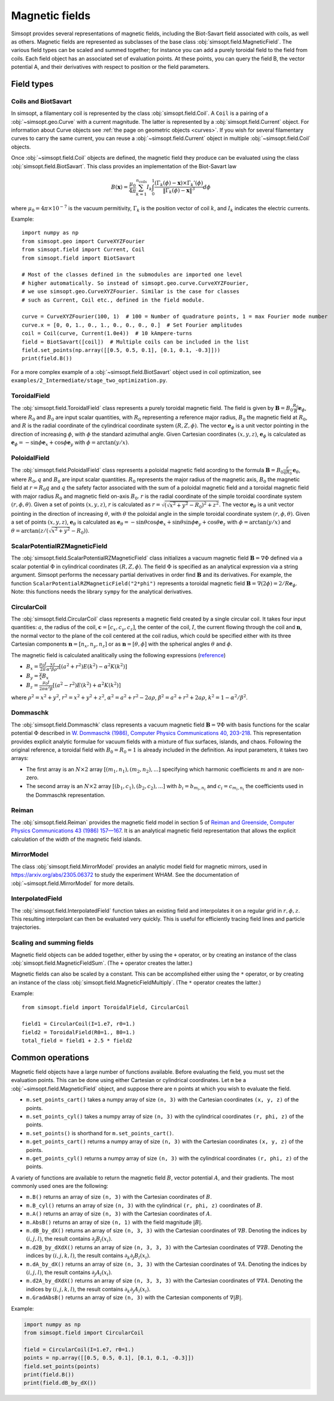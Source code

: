 Magnetic fields
---------------

Simsopt provides several representations of magnetic fields, including
the Biot-Savart field associated with coils, as well as others.
Magnetic fields are represented as subclasses of the base class
:obj:`simsopt.field.MagneticField`.  The various field
types can be scaled and summed together; for instance you can add a
purely toroidal field to the field from coils.  Each field object has
an associated set of evaluation points.  At these points, you can
query the field B, the vector potential A, and their derivatives with
respect to position or the field parameters.


Field types
^^^^^^^^^^^

Coils and BiotSavart
~~~~~~~~~~~~~~~~~~~~

In simsopt, a filamentary coil is represented by the class
:obj:`simsopt.field.Coil`. A ``Coil`` is a pairing of a
:obj:`~simsopt.geo.Curve` with a current magnitude. The latter
is represented by a :obj:`simsopt.field.Current` object.  For
information about Curve objects see :ref:`the page on geometric
objects <curves>`. If you wish for several filamentary curves to carry
the same current, you can reuse a :obj:`~simsopt.field.Current`
object in multiple :obj:`~simsopt.field.Coil` objects. 

Once :obj:`~simsopt.field.Coil` objects are defined, the magnetic
field they produce can be evaluated using the class
:obj:`simsopt.field.BiotSavart`. This class provides an
implementation of the Biot-Savart law

.. math::

  B(\mathbf{x}) = \frac{\mu_0}{4\pi} \sum_{k=1}^{n_\mathrm{coils}} I_k \int_0^1 \frac{(\Gamma_k(\phi)-\mathbf{x})\times \Gamma_k'(\phi)}{\|\Gamma_k(\phi)-\mathbf{x}\|^3} d\phi

where :math:`\mu_0=4\pi \times 10^{-7}` is the vacuum permitivity,
:math:`\Gamma_k` is the position vector of coil :math:`k`, and :math:`I_k`
indicates the electric currents.

Example::

  import numpy as np
  from simsopt.geo import CurveXYZFourier
  from simsopt.field import Current, Coil
  from simsopt.field import BiotSavart

  # Most of the classes defined in the submodules are imported one level 
  # higher automatically. So instead of simsopt.geo.curve.CurveXYZFourier,
  # we use simsopt.geo.CurveXYZFourier. Similar is the case for classes
  # such as Current, Coil etc., defined in the field module.

  curve = CurveXYZFourier(100, 1)  # 100 = Number of quadrature points, 1 = max Fourier mode number
  curve.x = [0, 0, 1., 0., 1., 0., 0., 0., 0.]  # Set Fourier amplitudes
  coil = Coil(curve, Current(1.0e4))  # 10 kAmpere-turns
  field = BiotSavart([coil])  # Multiple coils can be included in the list 
  field.set_points(np.array([[0.5, 0.5, 0.1], [0.1, 0.1, -0.3]]))
  print(field.B())

For a more complex example of a
:obj:`~simsopt.field.BiotSavart` object used in coil
optimization, see
``examples/2_Intermediate/stage_two_optimization.py``.

ToroidalField
~~~~~~~~~~~~~

The :obj:`simsopt.field.ToroidalField` class
represents a purely toroidal magnetic field. The field is given by
:math:`\mathbf B = B_0 \frac{R_0}{R} \mathbf e_\phi`, where
:math:`R_0` and :math:`B_0` are input scalar quantities, with
:math:`R_0` representing a reference major radius, :math:`B_0` the
magnetic field at :math:`R_0`, and :math:`R` is the radial coordinate
of the cylindrical coordinate system :math:`(R,Z,\phi)`.  The vector
:math:`\mathbf e_\phi` is a unit vector pointing in the direction of
increasing :math:`\phi`, with :math:`\phi` the standard azimuthal
angle. Given Cartesian coordinates :math:`(x,y,z)`, :math:`\mathbf e_\phi`
is calculated as :math:`\mathbf e_\phi=-\sin \phi \mathbf e_x+\cos
\phi \mathbf e_y` with :math:`\phi=\arctan(y/x)`.

PoloidalField
~~~~~~~~~~~~~

The :obj:`simsopt.field.PoloidalField` class
represents a poloidal magnetic field acording to the formula
:math:`\mathbf B = B_0 \frac{r}{q R_0} \mathbf e_\theta`, where
:math:`R_0, q` and :math:`B_0` are input scalar
quantities. :math:`R_0` represents the major radius of the magnetic
axis, :math:`B_0` the magnetic field at :math:`r=R_0 q` and :math:`q`
the safety factor associated with the sum of a poloidal magnetic field
and a toroidal magnetic field with major radius :math:`R_0` and
magnetic field on-axis :math:`B_0`. :math:`r` is the radial coordinate
of the simple toroidal coordinate system
:math:`(r,\phi,\theta)`. Given a set of points :math:`(x,y,z)`,
:math:`r` is calculated as
:math:`r=\sqrt{(\sqrt{x^2+y^2}-R_0)^2+z^2}`. The vector :math:`\mathbf
e_\theta` is a unit vector pointing in the direction of increasing
:math:`\theta`, with :math:`\theta` the poloidal angle in the simple
toroidal coordinate system :math:`(r,\phi,\theta)`. Given a set of
points :math:`(x,y,z)`, :math:`\mathbf e_\theta` is calculated as
:math:`\mathbf e_\theta=-\sin \theta \cos \phi \mathbf e_x+\sin \theta
\sin \phi \mathbf e_y+\cos \theta \mathbf e_z` with
:math:`\phi=\arctan(y/x)` and
:math:`\theta=\arctan(z/(\sqrt{x^2+y^2}-R_0))`.

ScalarPotentialRZMagneticField
~~~~~~~~~~~~~~~~~~~~~~~~~~~~~~

The
:obj:`simsopt.field.ScalarPotentialRZMagneticField`
class initializes a vacuum magnetic field :math:`\mathbf B = \nabla
\Phi` defined via a scalar potential :math:`\Phi` in cylindrical
coordinates :math:`(R,Z,\phi)`. The field :math:`\Phi` is specified as
an analytical expression via a string argument. Simsopt performs the
necessary partial derivatives in order find :math:`\mathbf B` and its
derivatives. For example, the function
``ScalarPotentialRZMagneticField("2*phi")`` represents a toroidal
magnetic field :math:`\mathbf B = \nabla (2\phi)=2/R \mathbf e_\phi`.
Note: this functions needs the library ``sympy`` for the analytical
derivatives.

CircularCoil
~~~~~~~~~~~~

The :obj:`simsopt.field.CircularCoil` class
represents a magnetic field created by a single circular coil. It
takes four input quantities: :math:`a`, the radius of the coil,
:math:`\mathbf c=[c_x,c_y,c_z]`, the center of the coil, :math:`I`,
the current flowing through the coil and :math:`\mathbf n`, the normal
vector to the plane of the coil centered at the coil radius, which
could be specified either with its three Cartesian components
:math:`\mathbf n=[n_x,n_y,n_z]` or as :math:`\mathbf n=[\theta,\phi]`
with the spherical angles :math:`\theta` and :math:`\phi`.

The magnetic field is calculated analitically using the following
expressions (`reference
<https://ntrs.nasa.gov/citations/20010038494>`_)

- :math:`B_x=\frac{\mu_0 I}{2\pi}\frac{x z}{\alpha^2 \beta \rho^2}\left[(a^2+r^2)E(k^2)-\alpha^2 K(k^2)\right]`
- :math:`B_y=\frac{y}{x}B_x`
- :math:`B_z=\frac{\mu_0 I}{2\pi \alpha^2 \beta}\left[(a^2-r^2)E(k^2)+\alpha^2 K(k^2)\right]`

where :math:`\rho^2=x^2+y^2`, :math:`r^2=x^2+y^2+z^2`, :math:`\alpha^2=a^2+r^2-2a\rho`, :math:`\beta^2=a^2+r^2+2 a \rho`, :math:`k^2=1-\alpha^2/\beta^2`.

Dommaschk
~~~~~~~~~

The :obj:`simsopt.field.Dommaschk` class
represents a vacuum magnetic field :math:`\mathbf B = \nabla \Phi`
with basis functions for the scalar potential :math:`\Phi` described
in `W. Dommaschk (1986), Computer Physics Communications 40, 203-218
<https://www.sciencedirect.com/science/article/pii/0010465586901098>`_. This
representation provides explicit analytic formulae for vacuum fields
with a mixture of flux surfaces, islands, and chaos. Following the
original reference, a toroidal field with :math:`B_0=R_0=1` is already
included in the definition. As input parameters, it takes two arrays:

- The first array is an :math:`N\times2` array :math:`[(m_1,n_1),(m_2,n_2),...]` specifying which harmonic coefficients :math:`m` and :math:`n` are non-zero.
- The second array is an :math:`N\times2` array :math:`[(b_1,c_1),(b_2,c_2),...]` with :math:`b_i=b_{m_i,n_i}` and :math:`c_i=c_{m_i,n_i}` the coefficients used in the Dommaschk representation.

Reiman
~~~~~~

The :obj:`simsopt.field.Reiman` provides the
magnetic field model in section 5 of `Reiman and Greenside, Computer
Physics Communications 43 (1986) 157—167
<https://www.sciencedirect.com/science/article/pii/0010465586900597>`_.
It is an analytical magnetic field representation that allows the
explicit calculation of the width of the magnetic field islands.

MirrorModel
~~~~~~~~~~~

The class :obj:`simsopt.field.MirrorModel` provides an analytic model field for
magnetic mirrors, used in https://arxiv.org/abs/2305.06372 to study
the experiment WHAM. See the documentation of :obj:`~simsopt.field.MirrorModel`
for more details.

InterpolatedField
~~~~~~~~~~~~~~~~~

The :obj:`simsopt.field.InterpolatedField`
function takes an existing field and interpolates it on a regular grid
in :math:`r,\phi,z`. This resulting interpolant can then be evaluated
very quickly. This is useful for efficiently tracing field lines and
particle trajectories.

Scaling and summing fields
~~~~~~~~~~~~~~~~~~~~~~~~~~

Magnetic field objects can be added together, either by using the
``+`` operator, or by creating an instance of the class
:obj:`simsopt.field.MagneticFieldSum`. (The ``+``
operator creates the latter.)

Magnetic fields can also be scaled by a constant. This can be accomplished either using the ``*`` operator,
or by creating an instance of the class
:obj:`simsopt.field.MagneticFieldMultiply`. (The ``*``
operator creates the latter.)

Example::

   from simsopt.field import ToroidalField, CircularCoil
   
   field1 = CircularCoil(I=1.e7, r0=1.)
   field2 = ToroidalField(R0=1., B0=1.)
   total_field = field1 + 2.5 * field2

Common operations
^^^^^^^^^^^^^^^^^

Magnetic field objects have a large number of functions available. Before evaluating the field, you must
set the evaluation points. This can be done using either Cartesian or cylindrical coordinates.
Let ``m`` be a :obj:`~simsopt.field.MagneticField` object, and suppose there are ``n`` points
at which you wish to evaluate the field.

- ``m.set_points_cart()`` takes a numpy array of size ``(n, 3)`` with the Cartesian coordinates ``(x, y, z)`` of the points.
- ``m.set_points_cyl()`` takes a numpy array of size ``(n, 3)`` with the cylindrical coordinates ``(r, phi, z)`` of the points.
- ``m.set_points()`` is shorthand for ``m.set_points_cart()``.
- ``m.get_points_cart()`` returns a numpy array of size ``(n, 3)`` with the Cartesian coordinates ``(x, y, z)`` of the points.
- ``m.get_points_cyl()`` returns a numpy array of size ``(n, 3)`` with the cylindrical coordinates ``(r, phi, z)`` of the points.

A variety of functions are available to return the magnetic field
:math:`B`, vector potential :math:`A`, and their gradients.  The most
commonly used ones are the following:

- ``m.B()`` returns an array of size ``(n, 3)`` with the Cartesian coordinates of :math:`B`.
- ``m.B_cyl()`` returns an array of size ``(n, 3)`` with the cylindrical ``(r, phi, z)`` coordinates of :math:`B`.
- ``m.A()`` returns an array of size ``(n, 3)`` with the Cartesian coordinates of :math:`A`.
- ``m.AbsB()`` returns an array of size ``(n, 1)`` with the field magnitude :math:`|B|`.
- ``m.dB_by_dX()`` returns an array of size ``(n, 3, 3)`` with the Cartesian coordinates of :math:`\nabla B`. Denoting the indices
  by :math:`(i,j,l)`, the result contains  :math:`\partial_j B_l(x_i)`.
- ``m.d2B_by_dXdX()`` returns an array of size ``(n, 3, 3, 3)`` with the Cartesian coordinates of :math:`\nabla\nabla B`. Denoting the indices
  by :math:`(i,j,k,l)`, the result contains  :math:`\partial_k \partial_j B_l(x_i)`.
- ``m.dA_by_dX()`` returns an array of size ``(n, 3, 3)`` with the Cartesian coordinates of :math:`\nabla A`. Denoting the indices
  by :math:`(i,j,l)`, the result contains  :math:`\partial_j A_l(x_i)`.
- ``m.d2A_by_dXdX()`` returns an array of size ``(n, 3, 3, 3)`` with the Cartesian coordinates of :math:`\nabla\nabla A`. Denoting the indices
  by :math:`(i,j,k,l)`, the result contains  :math:`\partial_k \partial_j A_l(x_i)`.
- ``m.GradAbsB()`` returns an array of size ``(n, 3)`` with the Cartesian components of :math:`\nabla |B|`.

Example:

.. code-block::

   import numpy as np
   from simsopt.field import CircularCoil
   
   field = CircularCoil(I=1.e7, r0=1.)
   points = np.array([[0.5, 0.5, 0.1], [0.1, 0.1, -0.3]])
   field.set_points(points)
   print(field.B())
   print(field.dB_by_dX())

